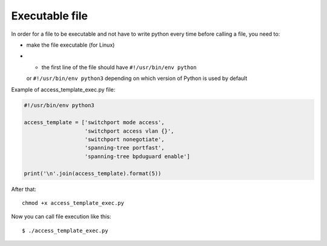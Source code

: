 Executable file
~~~~~~~~~~~~~~~~

In order for a file to be executable and not have to write python every time before calling a file, you need to:

* make the file executable (for Linux)
* •	the first line of the file should have ``#!/usr/bin/env python``
  or ``#!/usr/bin/env python3`` depending on which version of Python is used by default

Example of access_template_exec.py file:

.. code:: python

    #!/usr/bin/env python3

    access_template = ['switchport mode access',
                       'switchport access vlan {}',
                       'switchport nonegotiate',
                       'spanning-tree portfast',
                       'spanning-tree bpduguard enable']

    print('\n'.join(access_template).format(5))

After that:

::

    chmod +x access_template_exec.py

Now you can call file execution like this:

::

    $ ./access_template_exec.py

